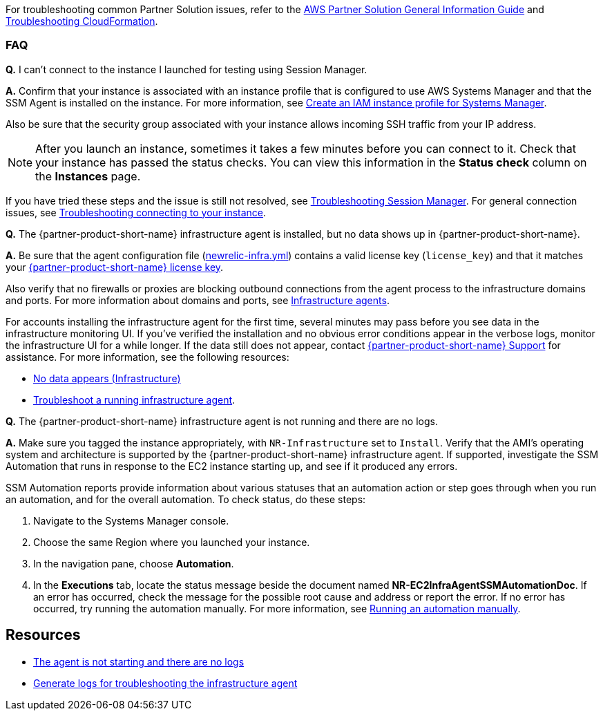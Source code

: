 // Add any unique troubleshooting steps here.

For troubleshooting common Partner Solution issues, refer to the https://fwd.aws/rA69w?[AWS Partner Solution General Information Guide^] and https://docs.aws.amazon.com/AWSCloudFormation/latest/UserGuide/troubleshooting.html[Troubleshooting CloudFormation^].

=== FAQ

*Q.* I can't connect to the instance I launched for testing using Session Manager.

*A.* Confirm that your instance is associated with an instance profile that is configured to use AWS Systems Manager and that the SSM Agent is installed on the instance. For more information, see https://docs.aws.amazon.com/systems-manager/latest/userguide/setup-instance-profile.html[Create an IAM instance profile for Systems Manager^]. 

Also be sure that the security group associated with your instance allows incoming SSH traffic from your IP address. 

NOTE: After you launch an instance, sometimes it takes a few minutes before you can connect to it. Check that your instance has passed the status checks. You can view this information in the *Status check* column on the *Instances* page.

If you have tried these steps and the issue is still not resolved, see https://docs.aws.amazon.com/systems-manager/latest/userguide/session-manager-troubleshooting.html[Troubleshooting Session Manager^]. For general connection issues, see https://docs.aws.amazon.com/AWSEC2/latest/UserGuide/TroubleshootingInstancesConnecting.html[Troubleshooting connecting to your instance^].

*Q.* The {partner-product-short-name} infrastructure agent is installed, but no data shows up in {partner-product-short-name}.

*A.* Be sure that the agent configuration file (https://docs.newrelic.com/docs/infrastructure/new-relic-infrastructure/configuration/configure-infrastructure-agent#config-file[newrelic-infra.yml^]) contains a valid license key (`license_key`) and that it matches your https://docs.newrelic.com/docs/accounts/accounts-billing/account-setup/new-relic-license-key[{partner-product-short-name} license key^]. 

Also verify that no firewalls or proxies are blocking outbound connections from the agent process to the infrastructure domains and ports. For more information about domains and ports, see https://docs.newrelic.com/docs/apm/new-relic-apm/getting-started/networks#infrastructure[Infrastructure agents^].

For accounts installing the infrastructure agent for the first time, several minutes may pass before you see data in the infrastructure monitoring UI. If you've verified the installation and no obvious error conditions appear in the verbose logs, monitor the infrastructure UI for a while longer. If the data still does not appear, contact https://support.newrelic.com/[{partner-product-short-name} Support^] for assistance.
For more information, see the following resources:

* https://docs.newrelic.com/docs/infrastructure/infrastructure-troubleshooting/troubleshoot-infrastructure/no-data-appears-infrastructure[No data appears (Infrastructure)^]
* https://docs.newrelic.com/docs/infrastructure/install-infrastructure-agent/manage-your-agent/troubleshoot-running-infrastructure-agent[Troubleshoot a running infrastructure agent^].

*Q.* The {partner-product-short-name} infrastructure agent is not running and there are no logs.

*A.* Make sure you tagged the instance appropriately, with `NR-Infrastructure` set to `Install`. Verify that the AMI's operating system and architecture is supported by the {partner-product-short-name} infrastructure agent. If supported, investigate the SSM Automation that runs in response to the EC2 instance starting up, and see if it produced any errors.

SSM Automation reports provide information about various statuses that an automation action or step goes through when you run an automation, and for the overall automation. To check status, do these steps:

. Navigate to the Systems Manager console. 
. Choose the same Region where you launched your instance. 
. In the navigation pane, choose *Automation*. 
. In the *Executions* tab, locate the status message beside the document named *NR-EC2InfraAgentSSMAutomationDoc*. If an error has occurred, check the message for the possible root cause and address or report the error. If no error has occurred, try running the automation manually. For more information, see https://docs.aws.amazon.com/systems-manager/latest/userguide/automation-working-executing-manually.html[Running an automation manually^].


== Resources
// Uncomment section and add links to any external resources that are specified by the partner.

* https://docs.newrelic.com/docs/infrastructure/new-relic-infrastructure/troubleshooting/agent-not-starting-there-are-no-logs[The agent is not starting and there are no logs]
* https://docs.newrelic.com/docs/infrastructure/infrastructure-troubleshooting/troubleshoot-logs/generate-logs-troubleshooting-infrastructure[Generate logs for troubleshooting the infrastructure agent]